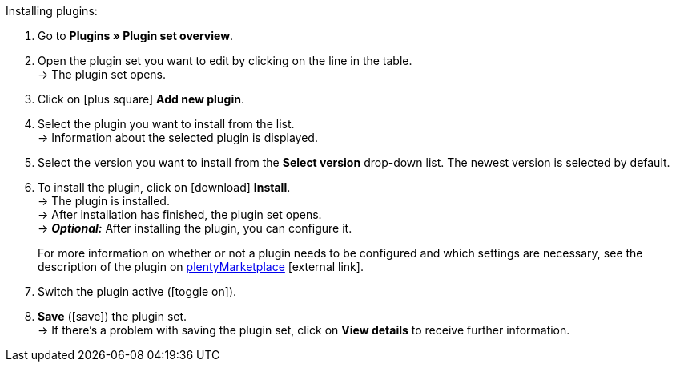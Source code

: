 :icons: font
:docinfodir: /workspace/manual-adoc
:docinfo1:

[.instruction]
Installing plugins:

. Go to *Plugins » Plugin set overview*.
. Open the plugin set you want to edit by clicking on the line in the table. +
ifdef::main-client[]
*_Note:_* The plugin set must be linked to the main client. +
endif::main-client[]
→ The plugin set opens.
. Click on icon:plus-square[role=green] *Add new plugin*.
ifdef::plugin[]
. Select *{plugin}* from the plugin list. +
→ Information about *{plugin}* is displayed.
endif::[]
ifndef::plugin[]
. Select the plugin you want to install from the list. +
→ Information about the selected plugin is displayed.
endif::[]
. Select the version you want to install from the *Select version* drop-down list. The newest version is selected by default.
. To install the plugin, click on icon:download[role=purple] *Install*. +
→ The plugin is installed. +
→ After installation has finished, the plugin set opens. +
ifdef::plugin[]
→ Now you can configure the plugin. To do so, proceed as described below.
endif::[]
ifdef::priority[]
. Open the *Set priorities* menu.
. Set the priority for *{plugin}* to {priority}.
. *Save* the priorities.
endif::priority[]
ifndef::plugin[]
→ *_Optional:_* After installing the plugin, you can configure it.
+
For more information on whether or not a plugin needs to be configured and which settings are necessary, see the description of the plugin on link:https://marketplace.plentymarkets.com[plentyMarketplace^]{nbsp}icon:external-link[].
endif::[]
. Switch the plugin active (icon:toggle-on[role=blue]).
. *Save* (icon:save[role=green]) the plugin set. +
→ If there’s a problem with saving the plugin set, click on *View details* to receive further information.

:!plugin:
:!priority:
:!main-client:
